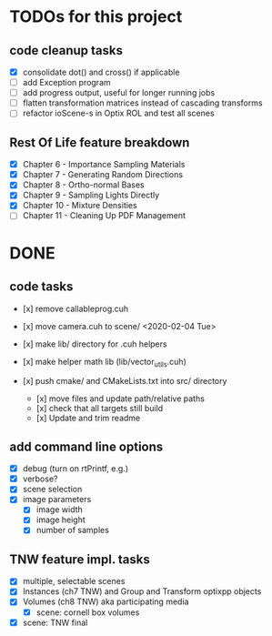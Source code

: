 
* TODOs for this project

** code cleanup tasks

- [X] consolidate dot() and cross() if applicable
- [ ] add Exception program
- [ ] add progress output, useful for longer running jobs
- [ ] flatten transformation matrices instead of cascading transforms
- [ ] refactor ioScene-s in Optix ROL and test all scenes

** Rest Of Life feature breakdown
- [X] Chapter 6 - Importance Sampling Materials
- [X] Chapter 7 - Generating Random Directions
- [X] Chapter 8 - Ortho-normal Bases
- [X] Chapter 9 - Sampling Lights Directly
- [X] Chapter 10 - Mixture Densities
- [ ] Chapter 11 - Cleaning Up PDF Management

* DONE

** code tasks

- [x] remove callableprog.cuh
- [x] move camera.cuh to scene/ <2020-02-04 Tue>
- [x] make lib/ directory for .cuh helpers
- [x] make helper math lib (lib/vector_utils.cuh)

- [x] push cmake/ and CMakeLists.txt into src/ directory
  - [x] move files and update path/relative paths
  - [x] check that all targets still build
  - [x] Update and trim readme

** add command line options

 - [X] debug (turn on rtPrintf, e.g.)
 - [X] verbose?
 - [X] scene selection
 - [X] image parameters
   - [X] image width
   - [X] image height
   - [X] number of samples

** TNW feature impl. tasks

- [X] multiple, selectable scenes
- [X] Instances (ch7 TNW) and Group and Transform optixpp objects
- [X] Volumes (ch8 TNW) aka participating media
  - [X] scene: cornell box volumes
- [X] scene: TNW final
